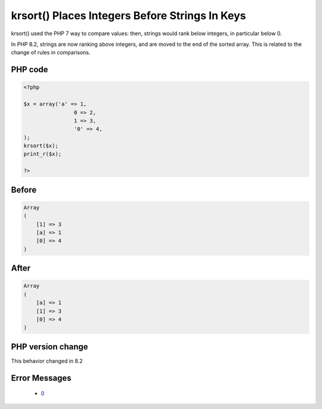 .. _`krsort()-places-integers-before-strings-in-keys`:

krsort() Places Integers Before Strings In Keys
===============================================
.. meta::
	:description:
		krsort() Places Integers Before Strings In Keys: krsort() used the PHP 7 way to compare values: then, strings would rank below integers, in particular below 0.
	:twitter:card: summary_large_image
	:twitter:site: @exakat
	:twitter:title: krsort() Places Integers Before Strings In Keys
	:twitter:description: krsort() Places Integers Before Strings In Keys: krsort() used the PHP 7 way to compare values: then, strings would rank below integers, in particular below 0
	:twitter:creator: @exakat
	:twitter:image:src: https://php-changed-behaviors.readthedocs.io/en/latest/_static/logo.png
	:og:image: https://php-changed-behaviors.readthedocs.io/en/latest/_static/logo.png
	:og:title: krsort() Places Integers Before Strings In Keys
	:og:type: article
	:og:description: krsort() used the PHP 7 way to compare values: then, strings would rank below integers, in particular below 0
	:og:url: https://php-tips.readthedocs.io/en/latest/tips/krsort.html
	:og:locale: en

krsort() used the PHP 7 way to compare values: then, strings would rank below integers, in particular below 0. 



In PHP 8.2, strings are now ranking above integers, and are moved to the end of the sorted array. This is related to the change of rules in comparisons.

PHP code
________
.. code-block:: php

   <?php
   
   $x = array('a' => 1, 
   		   0 => 2, 
   		   1 => 3, 
   		   '0' => 4,
   );
   krsort($x);
   print_r($x);
   
   ?>

Before
______
.. code-block:: output

   Array
   (
       [1] => 3
       [a] => 1
       [0] => 4
   )
   

After
______
.. code-block:: output

   Array
   (
       [a] => 1
       [1] => 3
       [0] => 4
   )
   
   


PHP version change
__________________
This behavior changed in 8.2


Error Messages
______________

  + `0 <https://php-errors.readthedocs.io/en/latest/messages/.html>`_



